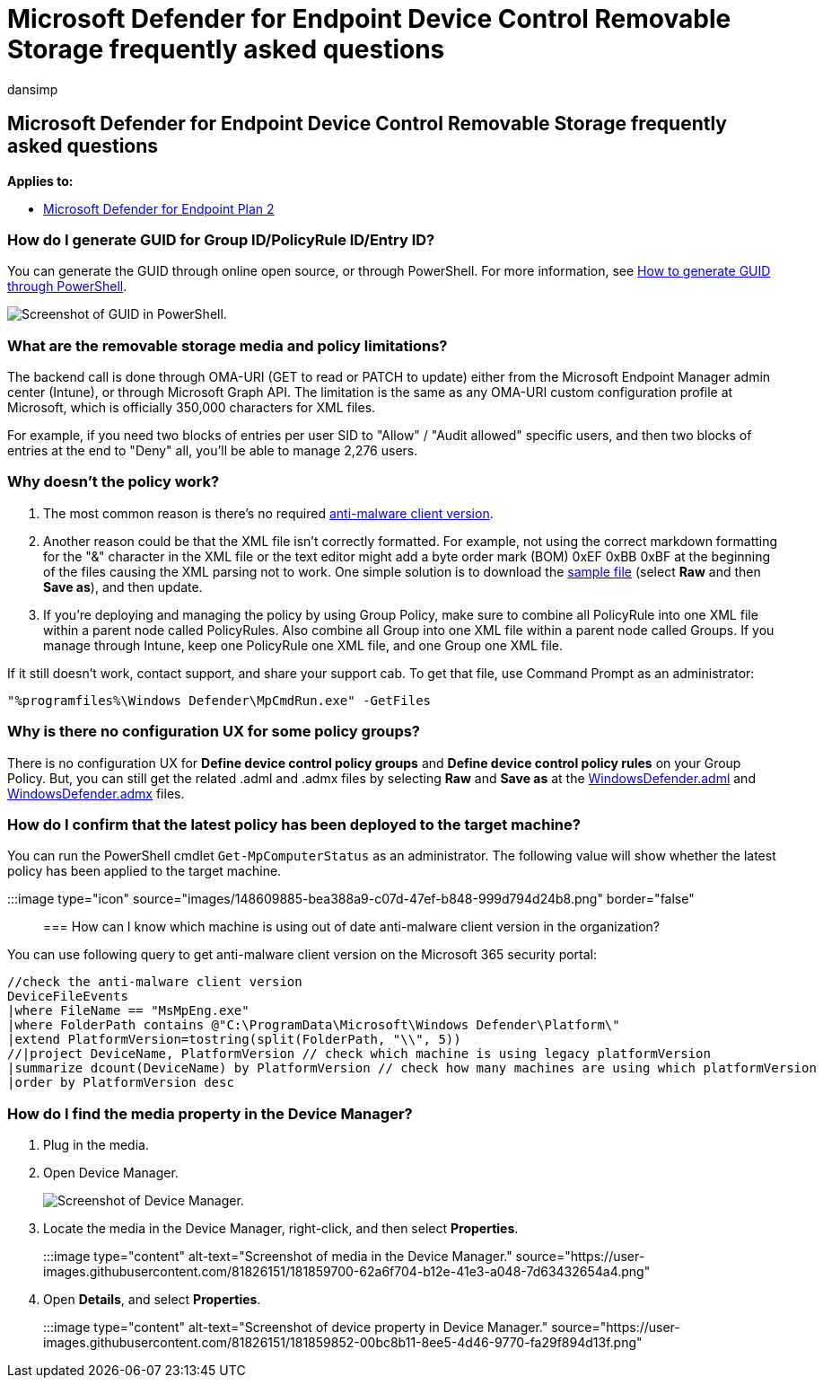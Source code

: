 = Microsoft Defender for Endpoint Device Control Removable Storage frequently asked questions
:audience: ITPro
:author: dansimp
:description: Answers frequently asked questions on MDE device control removable storage.
:manager: dansimp
:ms.author: dansimp
:ms.collection: M365-security-compliance
:ms.custom: admindeeplinkDEFENDER
:ms.date: 08/25/2022
:ms.localizationpriority: medium
:ms.mktglfcycl: deploy
:ms.pagetype: security
:ms.reviewer: tewchen
:ms.service: microsoft-365-security
:ms.sitesec: library
:ms.subservice: mde
:ms.topic: conceptual
:search.appverid: met150

== Microsoft Defender for Endpoint Device Control Removable Storage frequently asked questions

*Applies to:*

* https://go.microsoft.com/fwlink/p/?linkid=2154037[Microsoft Defender for Endpoint Plan 2]

=== How do I generate GUID for Group ID/PolicyRule ID/Entry ID?

You can generate the GUID through online open source, or through PowerShell.
For more information, see link:/powershell/module/microsoft.powershell.utility/new-guid[How to generate GUID through PowerShell].

image::https://user-images.githubusercontent.com/81826151/159046476-26ea0a21-8087-4f01-b8ae-5aa73b392d8f.png[Screenshot of GUID in PowerShell.]

=== What are the removable storage media and policy limitations?

The backend call is done through OMA-URI (GET to read or PATCH to update) either from the Microsoft Endpoint Manager admin center (Intune), or through Microsoft Graph API.
The limitation is the same as any OMA-URI custom configuration profile at Microsoft, which is officially 350,000 characters for XML files.

For example, if you need two blocks of entries per user SID to "Allow" / "Audit allowed" specific users, and then two blocks of entries at the end to "Deny" all, you'll be able to manage 2,276 users.

=== Why doesn't the policy work?

. The most common reason is there's no required link:/microsoft-365/security/defender-endpoint/device-control-removable-storage-access-control#prepare-your-endpoints[anti-malware client version].
. Another reason could be that the XML file isn't correctly formatted.
For example, not using the correct markdown formatting for the "&" character in the XML file or the text editor might add a byte order mark (BOM) 0xEF 0xBB 0xBF at the beginning of the files causing the XML parsing not to work.
One simple solution is to download the https://github.com/microsoft/mdatp-devicecontrol/tree/main/Removable%20Storage%20Access%20Control%20Samples[sample file] (select *Raw* and then *Save as*), and then update.
. If you're deploying and managing the policy by using Group Policy, make sure to combine all PolicyRule into one XML file within a parent node called PolicyRules.
Also combine all Group into one XML file within a parent node called Groups.
If you manage through Intune, keep one PolicyRule one XML file, and one Group one XML file.

If it still doesn't work, contact support, and share your support cab.
To get that file, use Command Prompt as an administrator:

`"%programfiles%\Windows Defender\MpCmdRun.exe" -GetFiles`

=== Why is there no configuration UX for some policy groups?

There is no configuration UX for *Define device control policy groups* and *Define device control policy rules* on your Group Policy.
But, you can still get the related .adml and .admx files by selecting *Raw* and *Save as* at the https://github.com/microsoft/mdatp-devicecontrol/blob/main/Removable%20Storage%20Access%20Control%20Samples/WindowsDefender.adml[WindowsDefender.adml] and https://github.com/microsoft/mdatp-devicecontrol/blob/main/Removable%20Storage%20Access%20Control%20Samples/WindowsDefender.admx[WindowsDefender.admx] files.

=== How do I confirm that the latest policy has been deployed to the target machine?

You can run the PowerShell cmdlet `Get-MpComputerStatus` as an administrator.
The following value will show whether the latest policy has been applied to the target machine.

:::image type="icon" source="images/148609885-bea388a9-c07d-47ef-b848-999d794d24b8.png" border="false":::

=== How can I know which machine is using out of date anti-malware client version in the organization?

You can use following query to get anti-malware client version on the Microsoft 365 security portal:

[,kusto]
----
//check the anti-malware client version
DeviceFileEvents
|where FileName == "MsMpEng.exe"
|where FolderPath contains @"C:\ProgramData\Microsoft\Windows Defender\Platform\"
|extend PlatformVersion=tostring(split(FolderPath, "\\", 5))
//|project DeviceName, PlatformVersion // check which machine is using legacy platformVersion
|summarize dcount(DeviceName) by PlatformVersion // check how many machines are using which platformVersion
|order by PlatformVersion desc
----

=== How do I find the media property in the Device Manager?

. Plug in the media.
. Open Device Manager.
+
image::https://user-images.githubusercontent.com/81826151/181859412-affd6aa1-09ad-44bf-9541-330499cc2c87.png[Screenshot of Device Manager.]

. Locate the media in the Device Manager, right-click, and then select *Properties*.
+
:::image type="content" alt-text="Screenshot of media in the Device Manager." source="https://user-images.githubusercontent.com/81826151/181859700-62a6f704-b12e-41e3-a048-7d63432654a4.png":::

. Open *Details*, and select *Properties*.
+
:::image type="content" alt-text="Screenshot of device property in Device Manager." source="https://user-images.githubusercontent.com/81826151/181859852-00bc8b11-8ee5-4d46-9770-fa29f894d13f.png":::

